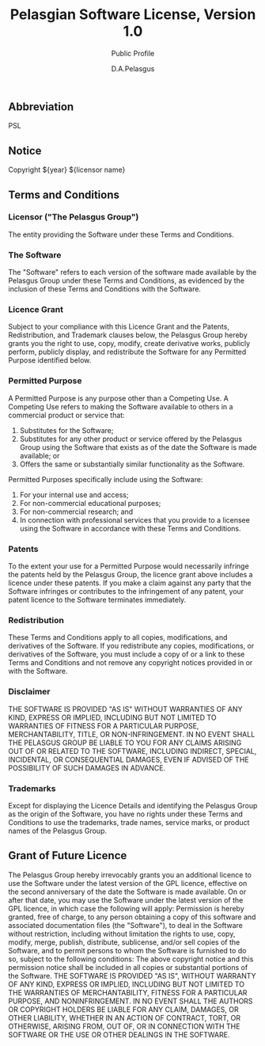 #+TITLE: Pelasgian Software License, Version 1.0
#+SUBTITLE: Public Profile
#+AUTHOR: D.A.Pelasgus
** Abbreviation
PSL

** Notice
Copyright ${year} ${licensor name}

** Terms and Conditions
*** Licensor ("The Pelasgus Group")
The entity providing the Software under these Terms and Conditions.

*** The Software
The "Software" refers to each version of the software made available by the Pelasgus Group under these Terms and Conditions, as evidenced by the inclusion of these Terms and Conditions with the Software.

*** Licence Grant
Subject to your compliance with this Licence Grant and the Patents, Redistribution, and Trademark clauses below, the Pelasgus Group hereby grants you the right to use, copy, modify, create derivative works, publicly perform, publicly display, and redistribute the Software for any Permitted Purpose identified below.

*** Permitted Purpose
A Permitted Purpose is any purpose other than a Competing Use. A Competing Use refers to making the Software available to others in a commercial product or service that:
1. Substitutes for the Software;
2. Substitutes for any other product or service offered by the Pelasgus Group using the Software that exists as of the date the Software is made available; or
3. Offers the same or substantially similar functionality as the Software.

Permitted Purposes specifically include using the Software:
1. For your internal use and access;
2. For non-commercial educational purposes;
3. For non-commercial research; and
4. In connection with professional services that you provide to a licensee using the Software in accordance with these Terms and Conditions.

*** Patents
To the extent your use for a Permitted Purpose would necessarily infringe the patents held by the Pelasgus Group, the licence grant above includes a licence under these patents. If you make a claim against any party that the Software infringes or contributes to the infringement of any patent, your patent licence to the Software terminates immediately.

*** Redistribution
These Terms and Conditions apply to all copies, modifications, and derivatives of the Software.
If you redistribute any copies, modifications, or derivatives of the Software, you must include a copy of or a link to these Terms and Conditions and not remove any copyright notices provided in or with the Software.

*** Disclaimer
THE SOFTWARE IS PROVIDED "AS IS" WITHOUT WARRANTIES OF ANY KIND, EXPRESS OR IMPLIED, INCLUDING BUT NOT LIMITED TO WARRANTIES OF FITNESS FOR A PARTICULAR PURPOSE, MERCHANTABILITY, TITLE, OR NON-INFRINGEMENT.
IN NO EVENT SHALL THE PELASGUS GROUP BE LIABLE TO YOU FOR ANY CLAIMS ARISING OUT OF OR RELATED TO THE SOFTWARE, INCLUDING INDIRECT, SPECIAL, INCIDENTAL, OR CONSEQUENTIAL DAMAGES, EVEN IF ADVISED OF THE POSSIBILITY OF SUCH DAMAGES IN ADVANCE.

*** Trademarks
Except for displaying the Licence Details and identifying the Pelasgus Group as the origin of the Software, you have no rights under these Terms and Conditions to use the trademarks, trade names, service marks, or product names of the Pelasgus Group.

** Grant of Future Licence
The Pelasgus Group hereby irrevocably grants you an additional licence to use the Software under the latest version of the GPL licence, effective on the second anniversary of the date the Software is made available. On or after that date, you may use the Software under the latest version of the GPL licence, in which case the following will apply:
Permission is hereby granted, free of charge, to any person obtaining a copy of this software and associated documentation files (the "Software"), to deal in the Software without restriction, including without limitation the rights to use, copy, modify, merge, publish, distribute, sublicense, and/or sell copies of the Software, and to permit persons to whom the Software is furnished to do so, subject to the following conditions:
The above copyright notice and this permission notice shall be included in all copies or substantial portions of the Software.
THE SOFTWARE IS PROVIDED "AS IS", WITHOUT WARRANTY OF ANY KIND, EXPRESS OR IMPLIED, INCLUDING BUT NOT LIMITED TO THE WARRANTIES OF MERCHANTABILITY, FITNESS FOR A PARTICULAR PURPOSE, AND NONINFRINGEMENT. IN NO EVENT SHALL THE AUTHORS OR COPYRIGHT HOLDERS BE LIABLE FOR ANY CLAIM, DAMAGES, OR OTHER LIABILITY, WHETHER IN AN ACTION OF CONTRACT, TORT, OR OTHERWISE, ARISING FROM, OUT OF, OR IN CONNECTION WITH THE SOFTWARE OR THE USE OR OTHER DEALINGS IN THE SOFTWARE.
